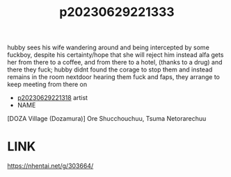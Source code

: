:PROPERTIES:
:ID:       4b9ae67a-3dc0-45dd-b9cc-a4597f10ff4a
:END:
#+title: p20230629221333
#+filetags: :ntronary:
hubby sees his wife wandering around and being intercepted by some fuckboy, despite his certainty/hope that she will reject him instead alfa gets her from there to a coffee, and from there to a hotel, (thanks to a drug) and there they fuck; hubby didnt found the corage to stop them and instead remains in the room nextdoor hearing them fuck and faps, they arrange to keep meeting from there on
- [[id:ad2e64a8-d05d-48ee-8748-8e7b062aba02][p20230629221318]] artist
- NAME
[DOZA Village (Dozamura)] Ore Shucchouchuu, Tsuma Netorarechuu
* LINK
https://nhentai.net/g/303664/

